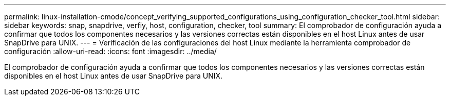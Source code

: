 ---
permalink: linux-installation-cmode/concept_verifying_supported_configurations_using_configuration_checker_tool.html 
sidebar: sidebar 
keywords: snap, snapdrive, verfiy, host, configuration, checker, tool 
summary: El comprobador de configuración ayuda a confirmar que todos los componentes necesarios y las versiones correctas están disponibles en el host Linux antes de usar SnapDrive para UNIX. 
---
= Verificación de las configuraciones del host Linux mediante la herramienta comprobador de configuración
:allow-uri-read: 
:icons: font
:imagesdir: ../media/


[role="lead"]
El comprobador de configuración ayuda a confirmar que todos los componentes necesarios y las versiones correctas están disponibles en el host Linux antes de usar SnapDrive para UNIX.
